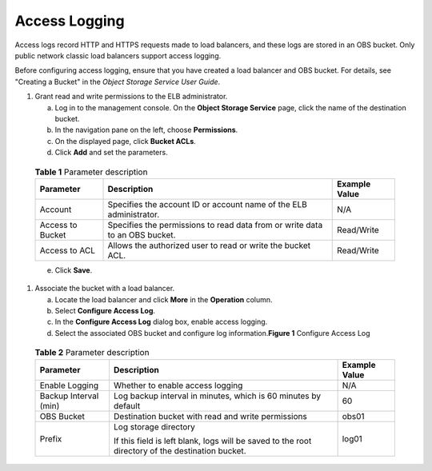 Access Logging
==============

Access logs record HTTP and HTTPS requests made to load balancers, and these logs are stored in an OBS bucket. Only public network classic load balancers support access logging.

Before configuring access logging, ensure that you have created a load balancer and OBS bucket. For details, see "Creating a Bucket" in the *Object Storage Service User Guide*.

#. Grant read and write permissions to the ELB administrator.

   a. Log in to the management console. On the **Object Storage Service** page, click the name of the destination bucket.
   b. In the navigation pane on the left, choose **Permissions**.
   c. On the displayed page, click **Bucket ACLs**.
   d. Click **Add** and set the parameters.

   

.. _elb_ug_rzfw_0001__table38812372310:

   .. table:: **Table 1** Parameter description

      ================ =========================================================================== =================
      **Parameter**    **Description**                                                             **Example Value**
      ================ =========================================================================== =================
      Account          Specifies the account ID or account name of the ELB administrator.          N/A
      Access to Bucket Specifies the permissions to read data from or write data to an OBS bucket. Read/Write
      Access to ACL    Allows the authorized user to read or write the bucket ACL.                 Read/Write
      ================ =========================================================================== =================

   e. Click **Save**.

#. Associate the bucket with a load balancer.

   a. Locate the load balancer and click **More** in the **Operation** column.
   b. Select **Configure Access Log**.
   c. In the **Configure Access Log** dialog box, enable access logging.
   d. Select the associated OBS bucket and configure log information.\ **Figure 1** Configure Access Log
      |image1|
      

.. _elb_ug_rzfw_0001__table389515316230:

      .. table:: **Table 2** Parameter description

         +---------------------------------------+---------------------------------------+---------------------------------------+
         | **Parameter**                         | **Description**                       | **Example Value**                     |
         +=======================================+=======================================+=======================================+
         | Enable Logging                        | Whether to enable access logging      | N/A                                   |
         +---------------------------------------+---------------------------------------+---------------------------------------+
         | Backup Interval (min)                 | Log backup interval in minutes, which | 60                                    |
         |                                       | is 60 minutes by default              |                                       |
         +---------------------------------------+---------------------------------------+---------------------------------------+
         | OBS Bucket                            | Destination bucket with read and      | obs01                                 |
         |                                       | write permissions                     |                                       |
         +---------------------------------------+---------------------------------------+---------------------------------------+
         | Prefix                                | Log storage directory                 | log01                                 |
         |                                       |                                       |                                       |
         |                                       | If this field is left blank, logs     |                                       |
         |                                       | will be saved to the root directory   |                                       |
         |                                       | of the destination bucket.            |                                       |
         +---------------------------------------+---------------------------------------+---------------------------------------+

.. |image1| image:: /images/en-us_image_0152872722.png

